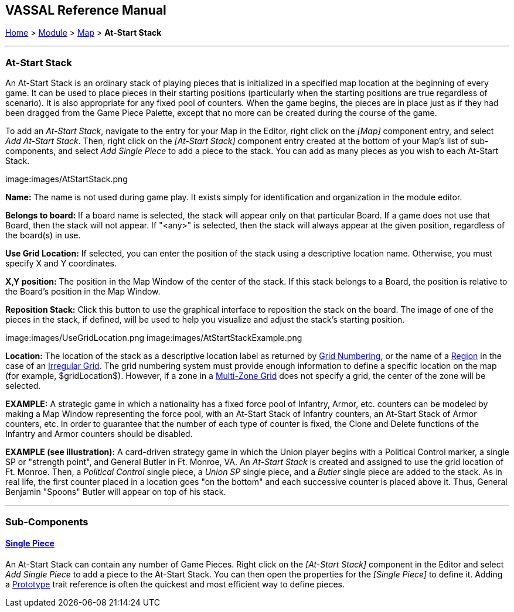 == VASSAL Reference Manual
[#top]

[.small]#<<index.adoc#toc,Home>> > <<GameModule.adoc#top,Module>> > <<Map.adoc#top,Map>> > *At-Start Stack*#

'''''

=== At-Start Stack

An At-Start Stack is an ordinary stack of playing pieces that is initialized in a specified map location at the beginning of every game.
It can be used to place pieces in their starting positions (particularly when the starting positions are true regardless of scenario). It is also appropriate for any fixed pool of counters.
When the game begins, the pieces are in place just as if they had been dragged from the Game Piece Palette, except that no more can be created during the course of the game.

To add an _At-Start Stack_, navigate to the entry for your Map in the Editor, right click on the _[Map]_ component entry, and select _Add At-Start Stack_.
Then, right click on the _[At-Start Stack]_ component entry created at the bottom of your Map's list of sub-components, and select _Add Single Piece_ to add a piece to the stack.
You can add as many pieces as you wish to each At-Start Stack.

image:images/AtStartStack.png

*Name:*  The name is not used during game play.
It exists simply for identification and organization in the module editor.

*Belongs to board:*  If a board name is selected, the stack will appear only on that particular Board.
If a game does not use that Board, then the stack will not appear.
If "<any>" is selected, then the stack will always appear at the given position, regardless of the board(s) in use.

*Use Grid Location:*  If selected, you can enter the position of the stack using a descriptive location name.
Otherwise, you must specify X and Y coordinates.

*X,Y position:*  The position in the Map Window of the center of the stack.
If this stack belongs to a Board, the position is relative to the Board's position in the Map Window.

*Reposition Stack:*  Click this button to use the graphical interface to reposition the stack on the board.
The image of one of the pieces in the stack, if defined, will be used to help you visualize and adjust the stack's starting position.

image:images/UseGridLocation.png image:images/AtStartStackExample.png

*Location:*   The location of the stack as a descriptive location label as returned by <<GridNumbering.adoc#top,Grid Numbering>>, or the name of a <<IrregularGrid.adoc#top,Region>> in the case of an <<IrregularGrid.adoc#top,Irregular Grid>>. The grid numbering system must provide enough information to define a specific location on the map (for example, $gridLocation$). However, if a zone in a <<ZonedGrid.adoc#top,Multi-Zone Grid>> does not specify a grid, the center of the zone will be selected.

*EXAMPLE:*  A strategic game in which a nationality has a fixed force pool of Infantry, Armor, etc.
counters can be modeled by making a Map Window representing the force pool, with an At-Start Stack of Infantry counters, an At-Start Stack of Armor counters, etc.
In order to guarantee that the number of each type of counter is fixed, the Clone and Delete functions of the Infantry and Armor counters should be disabled.

*EXAMPLE (see illustration):*  A card-driven strategy game in which the Union player begins with a Political Control marker, a single SP or "strength point", and General Butler in Ft.
Monroe, VA.
An _At-Start Stack_ is created and assigned to use the grid location of Ft.
Monroe.
Then, a _Political Control_ single piece, a _Union SP_ single piece, and a _Butler_ single piece are added to the stack.
As in real life, the first counter placed in a location goes "on the bottom" and each successive counter is placed above it.
Thus, General Benjamin "Spoons" Butler will appear on top of his stack.

'''''

=== Sub-Components

==== <<GamePiece.adoc#top,Single Piece>>

An At-Start Stack can contain any number of Game Pieces.
Right click on the _[At-Start Stack]_ component in the Editor and select _Add Single Piece_ to add a piece to the At-Start Stack.
You can then open the properties for the _[Single Piece]_ to define it.
Adding a <<UsePrototype.adoc#top,Prototype>> trait reference is often the quickest and most efficient way to define pieces.
